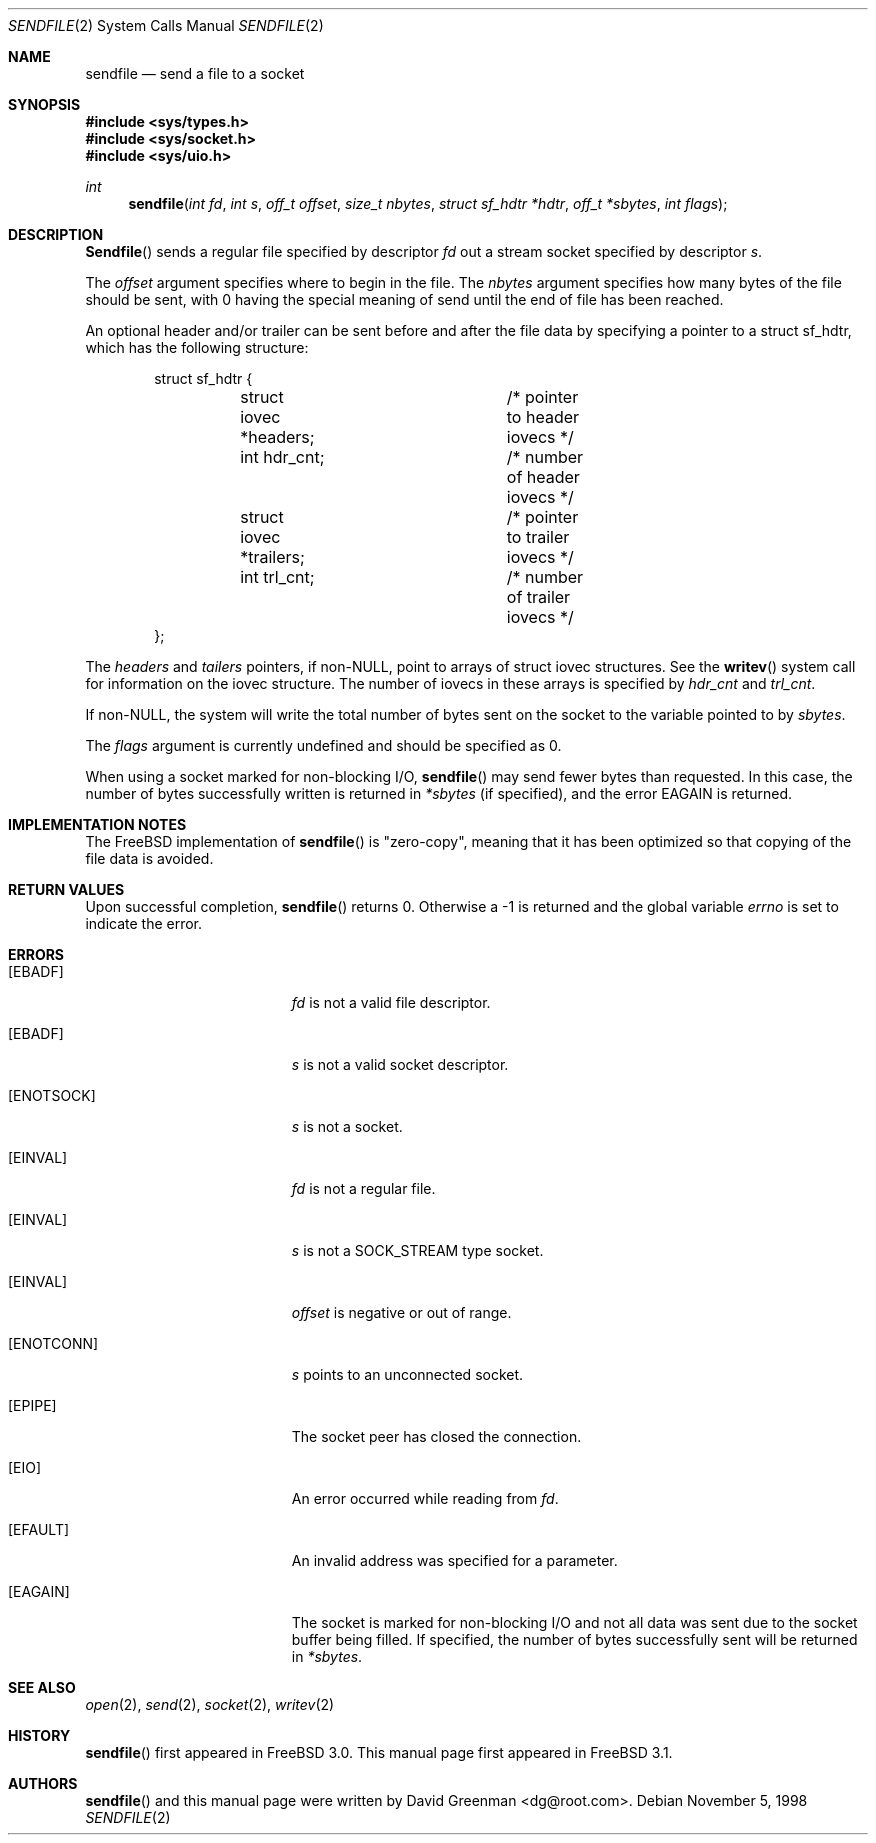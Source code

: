 .\" Copyright (c) 1998, David Greenman
.\" All rights reserved.
.\"
.\" Redistribution and use in source and binary forms, with or without
.\" modification, are permitted provided that the following conditions
.\" are met:
.\" 1. Redistributions of source code must retain the above copyright
.\"    notice unmodified, this list of conditions, and the following
.\"    disclaimer.
.\" 2. Redistributions in binary form must reproduce the above copyright
.\"    notice, this list of conditions and the following disclaimer in the
.\"    documentation and/or other materials provided with the distribution.
.\"
.\" THIS SOFTWARE IS PROVIDED BY THE AUTHOR AND CONTRIBUTORS ``AS IS'' AND
.\" ANY EXPRESS OR IMPLIED WARRANTIES, INCLUDING, BUT NOT LIMITED TO, THE
.\" IMPLIED WARRANTIES OF MERCHANTABILITY AND FITNESS FOR A PARTICULAR PURPOSE
.\" ARE DISCLAIMED.  IN NO EVENT SHALL THE AUTHOR OR CONTRIBUTORS BE LIABLE
.\" FOR ANY DIRECT, INDIRECT, INCIDENTAL, SPECIAL, EXEMPLARY, OR CONSEQUENTIAL
.\" DAMAGES (INCLUDING, BUT NOT LIMITED TO, PROCUREMENT OF SUBSTITUTE GOODS
.\" OR SERVICES; LOSS OF USE, DATA, OR PROFITS; OR BUSINESS INTERRUPTION)
.\" HOWEVER CAUSED AND ON ANY THEORY OF LIABILITY, WHETHER IN CONTRACT, STRICT
.\" LIABILITY, OR TORT (INCLUDING NEGLIGENCE OR OTHERWISE) ARISING IN ANY WAY
.\" OUT OF THE USE OF THIS SOFTWARE, EVEN IF ADVISED OF THE POSSIBILITY OF
.\" SUCH DAMAGE.
.\"
.\" $FreeBSD: src/lib/libc/sys/sendfile.2,v 1.2.2.3 1999/08/29 14:49:24 peter Exp $
.\"
.Dd November 5, 1998
.Dt SENDFILE 2
.Os
.Sh NAME
.Nm sendfile
.Nd send a file to a socket
.Sh SYNOPSIS
.Fd #include <sys/types.h>
.Fd #include <sys/socket.h>
.Fd #include <sys/uio.h>
.Ft int
.Fn sendfile "int fd" "int s" "off_t offset" "size_t nbytes" "struct sf_hdtr *hdtr" "off_t *sbytes" "int flags"
.Sh DESCRIPTION
.Fn Sendfile
sends a regular file specified by descriptor
.Fa fd
out a stream socket specified by descriptor
.Fa s .
.Pp
The
.Fa offset
argument specifies where to begin in the file. The
.Fa nbytes
argument specifies how many bytes of the file should be sent, with 0 having the special
meaning of send until the end of file has been reached.
.Pp
An optional header and/or trailer can be sent before and after the file data by specifying
a pointer to a struct sf_hdtr, which has the following structure:
.Pp
.Bd -literal -offset indent -compact
struct sf_hdtr {
	struct iovec *headers;	/* pointer to header iovecs */
	int hdr_cnt;		/* number of header iovecs */
	struct iovec *trailers;	/* pointer to trailer iovecs */
	int trl_cnt;		/* number of trailer iovecs */
};
.Ed
.Pp
The
.Fa headers
and
.Fa tailers
pointers, if non-NULL, point to arrays of struct iovec structures. See the
.Fn writev
system call for information on the iovec structure. The number of iovecs in these
arrays is specified by
.Fa hdr_cnt
and
.Fa trl_cnt .
.Pp
If non-NULL, the system will write the total number of bytes sent on the socket to the
variable pointed to by
.Fa sbytes .
.Pp
The
.Fa flags
argument is currently undefined and should be specified as 0.
.Pp
When using a socket marked for non-blocking I/O,
.Fn sendfile
may send fewer bytes than requested. In this case, the number of bytes successfully
written is returned in
.Fa *sbytes
(if specified),
and the error
.Er EAGAIN
is returned.
.Sh IMPLEMENTATION NOTES
.Pp
The FreeBSD implementation of
.Fn sendfile
is "zero-copy", meaning that it has been optimized so that copying of the file data is avoided.
.Sh RETURN VALUES
Upon successful completion,
.Fn sendfile
returns 0. Otherwise a -1 is returned and the global variable
.Va errno
is set to indicate the error.
.Sh ERRORS
.Bl -tag -width Er
.It Bq Er EBADF
.Fa fd
is not a valid file descriptor.
.It Bq Er EBADF
.Fa s
is not a valid socket descriptor.
.It Bq Er ENOTSOCK
.Fa s
is not a socket.
.It Bq Er EINVAL
.Fa fd
is not a regular file.
.It Bq Er EINVAL
.Fa s
is not a SOCK_STREAM type socket.
.It Bq Er EINVAL
.Fa offset
is negative or out of range.
.It Bq Er ENOTCONN
.Fa s
points to an unconnected socket.
.It Bq Er EPIPE
The socket peer has closed the connection.
.It Bq Er EIO
An error occurred while reading from
.Fa fd .
.It Bq Er EFAULT
An invalid address was specified for a parameter.
.It Bq Er EAGAIN
The socket is marked for non-blocking I/O and not all data was sent due to the socket buffer being filled.
If specified, the number of bytes successfully sent will be returned in
.Fa *sbytes .
.El
.Sh SEE ALSO
.Xr open 2 ,
.Xr send 2 ,
.Xr socket 2 ,
.Xr writev 2
.Sh HISTORY
.Fn sendfile
first appeared in
.Fx 3.0 .
This manual page first appeared in
.Fx 3.1 .
.Sh AUTHORS
.Fn sendfile
and this manual page were written by
.An David Greenman Aq dg@root.com .
